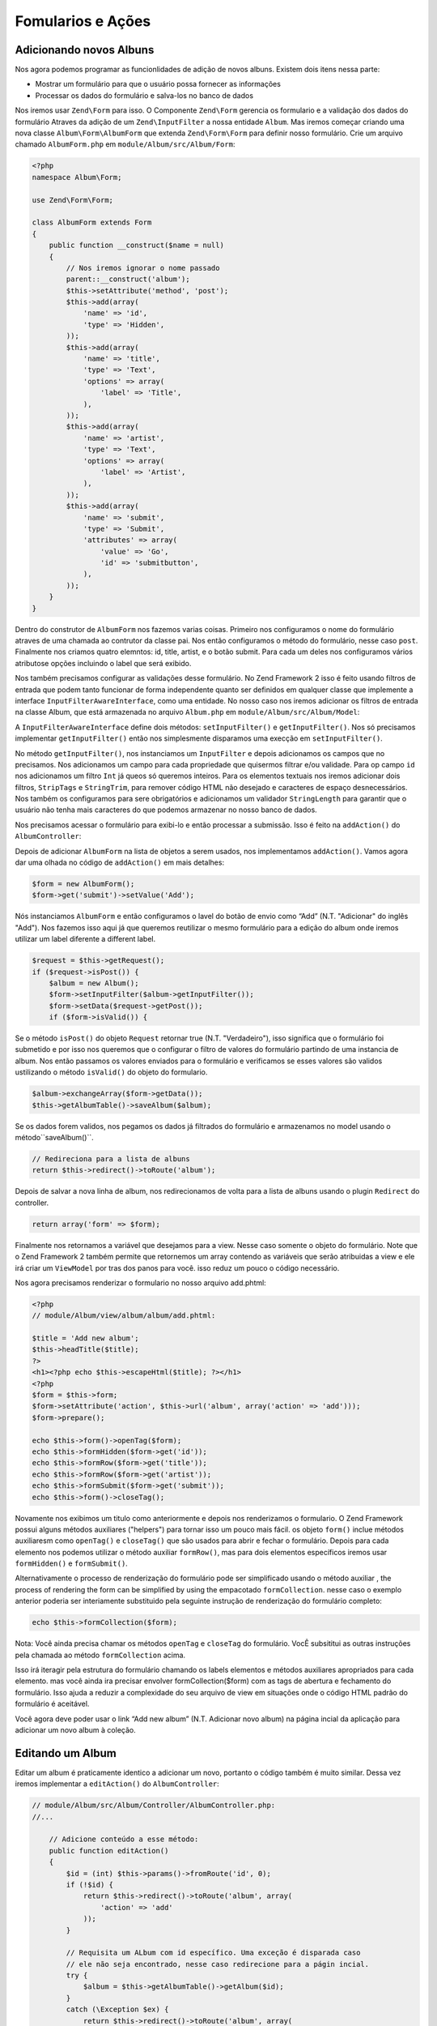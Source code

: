 .. EN-Revision: 96c6ad3
.. _user-guide-forms-and-actions:

Fomularios e Ações
==================

Adicionando novos Albuns
------------------------

Nos agora podemos programar as funcionlidades de adição de novos albuns.
Existem dois itens nessa parte:

* Mostrar um formulário para que o usuário possa fornecer as informações
* Processar os dados do formulário e salva-los no banco de dados

Nos iremos usar ``Zend\Form`` para isso. O Componente ``Zend\Form`` gerencia os
formulario e a validação dos dados do formulário Atraves da adição de um 
``Zend\InputFilter`` a nossa entidade ``Album``. Mas iremos começar criando
uma nova classe ``Album\Form\AlbumForm`` que extenda ``Zend\Form\Form``
para definir nosso formulário. Crie um arquivo chamado ``AlbumForm.php`` em
``module/Album/src/Album/Form``:

.. code-block:: php

    <?php
    namespace Album\Form;

    use Zend\Form\Form;

    class AlbumForm extends Form
    {
        public function __construct($name = null)
        {
            // Nos iremos ignorar o nome passado
            parent::__construct('album');
            $this->setAttribute('method', 'post');
            $this->add(array(
                'name' => 'id',
                'type' => 'Hidden',
            ));
            $this->add(array(
                'name' => 'title',
                'type' => 'Text',
                'options' => array(
                    'label' => 'Title',
                ),
            ));
            $this->add(array(
                'name' => 'artist',
                'type' => 'Text',
                'options' => array(
                    'label' => 'Artist',
                ),
            ));
            $this->add(array(
                'name' => 'submit',
                'type' => 'Submit',
                'attributes' => array(
                    'value' => 'Go',
                    'id' => 'submitbutton',
                ),
            ));
        }
    }

Dentro do construtor de ``AlbumForm`` nos fazemos varias coisas. Primeiro nos configuramos o nome do 
formulário atraves de uma chamada ao contrutor da classe pai. Nos então configuramos o método do formulário,
nesse caso ``post``. Finalmente nos criamos quatro elemntos: id, title, artist, e o botão submit. Para cada
um deles nos configuramos vários atributose opções incluindo o label que será exibido.

Nos também precisamos configurar as validações desse formulário. No Zend Framework 2 isso é feito usando
filtros de entrada que podem tanto funcionar de forma independente quanto ser definidos em qualquer classe
que implemente a interface ``InputFilterAwareInterface``, como uma entidade. No nosso caso nos iremos adicionar
os filtros de entrada na classe Album, que está armazenada no arquivo ``Album.php`` em ``module/Album/src/Album/Model``:

.. code-block:: php
    :emphasize-lines: 5-8,15,23-86

    <?php
    namespace Album\Model;

    // Adicione essas clausulas de importação
    use Zend\InputFilter\Factory as InputFactory;
    use Zend\InputFilter\InputFilter;
    use Zend\InputFilter\InputFilterAwareInterface;
    use Zend\InputFilter\InputFilterInterface;

    class Album implements InputFilterAwareInterface
    {
        public $id;
        public $artist;
        public $title;
        protected $inputFilter;                       // <-- Adicione essa variável

        public function exchangeArray($data)
        {
            $this->id     = (isset($data['id']))     ? $data['id']     : null;
            $this->artist = (isset($data['artist'])) ? $data['artist'] : null;
            $this->title  = (isset($data['title']))  ? $data['title']  : null;
        }

        // Adicione o conteúdo desses métodos
        public function setInputFilter(InputFilterInterface $inputFilter)
        {
            throw new \Exception("Not used");
        }

        public function getInputFilter()
        {
            if (!$this->inputFilter) {
                $inputFilter = new InputFilter();
                $factory     = new InputFactory();

                $inputFilter->add($factory->createInput(array(
                    'name'     => 'id',
                    'required' => true,
                    'filters'  => array(
                        array('name' => 'Int'),
                    ),
                )));

                $inputFilter->add($factory->createInput(array(
                    'name'     => 'artist',
                    'required' => true,
                    'filters'  => array(
                        array('name' => 'StripTags'),
                        array('name' => 'StringTrim'),
                    ),
                    'validators' => array(
                        array(
                            'name'    => 'StringLength',
                            'options' => array(
                                'encoding' => 'UTF-8',
                                'min'      => 1,
                                'max'      => 100,
                            ),
                        ),
                    ),
                )));

                $inputFilter->add($factory->createInput(array(
                    'name'     => 'title',
                    'required' => true,
                    'filters'  => array(
                        array('name' => 'StripTags'),
                        array('name' => 'StringTrim'),
                    ),
                    'validators' => array(
                        array(
                            'name'    => 'StringLength',
                            'options' => array(
                                'encoding' => 'UTF-8',
                                'min'      => 1,
                                'max'      => 100,
                            ),
                        ),
                    ),
                )));

                $this->inputFilter = $inputFilter;
            }

            return $this->inputFilter;
        }
    }

A ``InputFilterAwareInterface`` define dois métodos: ``setInputFilter()`` e
``getInputFilter()``. Nos só precisamos implementar ``getInputFilter()`` então
nos simplesmente disparamos uma execção em ``setInputFilter()``.

No método ``getInputFilter()``, nos instanciamos um ``InputFilter`` e depois
adicionamos os campos que no precisamos. Nos adicionamos um campo para cada
propriedade que quisermos filtrar e/ou validade. Para op campo ``id`` nos
adicionamos um filtro ``Int`` já queos só queremos inteiros. Para os elementos
textuais nos iremos adicionar dois filtros, ``StripTags`` e ``StringTrim``,
para remover código HTML não desejado e caracteres de espaço desnecessários.
Nos também os configuramos para sere obrigatórios e adicionamos um validador
``StringLength`` para garantir que o usuário não tenha mais caracteres do que
podemos armazenar no nosso banco de dados.

Nos precisamos acessar o formulário para exibi-lo e então processar a submissão.
Isso é feito na ``addAction()`` do ``AlbumController``:

.. code-block:: php
    :emphasize-lines: 6-7,10-31

    // module/Album/src/Album/Controller/AlbumController.php:

    //...
    use Zend\Mvc\Controller\AbstractActionController;
    use Zend\View\Model\ViewModel;
    use Album\Model\Album;          // <-- Add this import
    use Album\Form\AlbumForm;       // <-- Add this import
    //...

        // Adicione o conteúdo no seguinte método
        public function addAction()
        {
            $form = new AlbumForm();
            $form->get('submit')->setValue('Add');

            $request = $this->getRequest();
            if ($request->isPost()) {
                $album = new Album();
                $form->setInputFilter($album->getInputFilter());
                $form->setData($request->getPost());

                if ($form->isValid()) {
                    $album->exchangeArray($form->getData());
                    $this->getAlbumTable()->saveAlbum($album);

                    // Redirect to list of albums
                    return $this->redirect()->toRoute('album');
                }
            }
            return array('form' => $form);
        }
    //...

Depois de adicionar ``AlbumForm`` na lista de objetos a serem usados, nos implementamos
``addAction()``. Vamos agora dar uma olhada no código de ``addAction()`` em mais detalhes:

.. code-block:: php

    $form = new AlbumForm();
    $form->get('submit')->setValue('Add');

Nós instanciamos ``AlbumForm`` e então configuramos o lavel do botão de envio como “Add”
(N.T. "Adicionar" do inglês "Add"). Nos fazemos isso aqui já que queremos reutilizar
o mesmo formulário para a edição do album onde iremos utilizar um label diferente
a different label.

.. code-block:: php

    $request = $this->getRequest();
    if ($request->isPost()) {
        $album = new Album();
        $form->setInputFilter($album->getInputFilter());
        $form->setData($request->getPost());
        if ($form->isValid()) {

Se o método ``isPost()`` do objeto ``Request`` retornar true (N.T. "Verdadeiro"), isso
significa que o formulário foi submetido e por isso nos queremos que o configurar o filtro
de valores do  formulário partindo de uma instancia de album. Nos então passamos os valores
enviados para o formulário e verificamos se esses valores são validos ustilizando o método
``isValid()`` do objeto do formulario.

.. code-block:: php

    $album->exchangeArray($form->getData());
    $this->getAlbumTable()->saveAlbum($album);

Se os dados forem validos, nos pegamos os dados já filtrados do formulário e armazenamos no
model usando o método``saveAlbum()``.

.. code-block:: php

    // Redireciona para a lista de albuns
    return $this->redirect()->toRoute('album');

Depois de salvar a nova linha de album, nos redirecionamos de volta para a lista de albuns
usando o plugin ``Redirect`` do controller.

.. code-block:: php

    return array('form' => $form);

Finalmente nos retornamos a variável que desejamos para a view. Nesse caso somente o objeto
do formulário. Note que o Zend Framework 2 também permite que retornemos um array contendo
as variáveis que serão atribuidas a view e ele irá criar um ``ViewModel`` por tras dos panos
para você. isso reduz um pouco o código necessário.

Nos agora precisamos renderizar o formulario no nosso arquivo add.phtml:

.. code-block:: php

    <?php
    // module/Album/view/album/album/add.phtml:

    $title = 'Add new album';
    $this->headTitle($title);
    ?>
    <h1><?php echo $this->escapeHtml($title); ?></h1>
    <?php
    $form = $this->form;
    $form->setAttribute('action', $this->url('album', array('action' => 'add')));
    $form->prepare();

    echo $this->form()->openTag($form);
    echo $this->formHidden($form->get('id'));
    echo $this->formRow($form->get('title'));
    echo $this->formRow($form->get('artist'));
    echo $this->formSubmit($form->get('submit'));
    echo $this->form()->closeTag();

Novamente nos exibimos um titulo como anteriormente e depois nos renderizamos o formulario.
O Zend Framework possui alguns métodos auxiliares ("helpers") para tornar isso um pouco mais
fácil. os objeto ``form()`` inclue métodos auxiliaresm como  ``openTag()`` e ``closeTag()``
que são usados para abrir e fechar o formulário. Depois para cada elemento nos podemos utilizar
o método auxiliar ``formRow()``, mas para dois elementos específicos iremos usar ``formHidden()``
e ``formSubmit()``.

.. image:: ../images/user-guide.forms-and-actions.add-album-form.png
    :width: 940 px

Alternativamente o processo de renderização do formulário pode ser simplificado usando o
método  auxiliar , the process of rendering the form can be simplified by using the empacotado
``formCollection``.  nesse caso o exemplo anterior poderia ser interiamente substituido pela
seguinte instrução de renderização do formulário completo:

.. code-block:: php

    echo $this->formCollection($form);

Nota: Você ainda precisa chamar os métodos ``openTag`` e ``closeTag`` do formulário.  VocÊ subsititui
as outras instruções pela chamada ao método ``formCollection`` acima.

Isso irá iteragir pela estrutura do formulário chamando os labels elementos e métodos auxiliares apropriados
para cada elemento. mas você ainda ira precisar envolver formCollection($form) com as tags de abertura e
fechamento do formulário. Isso ajuda a reduzir a complexidade do seu arquivo de view em situações onde o
código HTML padrão do formulário é aceitável.

Você agora deve poder usar o link “Add new album” (N.T. Adicionar novo album) na página incial da aplicação
para adicionar um novo album à coleção.

Editando um Album
-----------------

Editar um album é praticamente identico a adicionar um novo, portanto o código também é muito similar.
Dessa vez iremos implementar a ``editAction()`` do ``AlbumController``:

.. code-block:: php

    // module/Album/src/Album/Controller/AlbumController.php:
    //...

        // Adicione conteúdo a esse método:
        public function editAction()
        {
            $id = (int) $this->params()->fromRoute('id', 0);
            if (!$id) {
                return $this->redirect()->toRoute('album', array(
                    'action' => 'add'
                ));
            }

            // Requisita um ALbum com id específico. Uma exceção é disparada caso
            // ele não seja encontrado, nesse caso redirecione para a págin incial.
            try {
                $album = $this->getAlbumTable()->getAlbum($id);
            }
            catch (\Exception $ex) {
                return $this->redirect()->toRoute('album', array(
                    'action' => 'index'
                ));
            }

            $form  = new AlbumForm();
            $form->bind($album);
            $form->get('submit')->setAttribute('value', 'Edit');

            $request = $this->getRequest();
            if ($request->isPost()) {
                $form->setInputFilter($album->getInputFilter());
                $form->setData($request->getPost());

                if ($form->isValid()) {
                    $this->getAlbumTable()->saveAlbum($album);

                    // Redireciona para a lista de albuns
                    return $this->redirect()->toRoute('album');
                }
            }

            return array(
                'id' => $id,
                'form' => $form,
            );
        }
    //...

Esse código deve parecer confortavelmente familiar. Vamos paenas olar as diferenças em relação a
inclusão de um novo album. Primeiramente, nos procuramos pelo ``id`` contido na rota correspondente
e usamos isso para carregar o albu para ser editado:

.. code-block:: php

    $id = (int) $this->params()->fromRoute('id', 0);
    if (!$id) {
        return $this->redirect()->toRoute('album', array(
            'action' => 'add'
        ));
    }

    // Requisita um ALbum com id específico. Uma exceção é disparada caso
    // ele não seja encontrado, nesse caso redirecione para a págin incial.
    try {
        $album = $this->getAlbumTable()->getAlbum($id);
    }
    catch (\Exception $ex) {
        return $this->redirect()->toRoute('album', array(
            'action' => 'index'
        ));
    }

``params`` é um plugin do controlador que contem métodos convenientes para requisitar
parametros da rota correspondente. Nos usamos isso para requisitar o ``id`` a partir da
rota criada no arquivo ``module.config.php`` do módulo. Se o ``id`` for igual a zero,
nos redirecionamos para a ação de inclusão de albuns, caso contrario, nos continuamos a 
solicitar a entidade do album do nosso banco de dados.

Nos temos que verificar para ter certeza que um album com esse ``id`` específico pode ser encontrado.
Se não for possível encontra-lo, caso não seja possível o método de acesso de dados irá disparar uma
exceção. Nós pegamos essa exceção e redirecionamos o usuário para a página inicial.

.. code-block:: php

    $form = new AlbumForm();
    $form->bind($album);
    $form->get('submit')->setAttribute('value', 'Edit');

O método ``bind()`` do formulario vincula o model com o formulário. Isso é usado de duas
formas:

* Quando exibimos o formulário o valor inicial de cado elemento é extraído do model.
* Depois de uma validação com sucesso no método isValid(), os dados do formulário são inseridos
  novamente no model.

Essas operações são feitas usando um objeto hydrator. Existem vário hydrator, mas o padrão é o
 ``Zend\Stdlib\Hydrator\ArraySerializable`` que espera encontrar dois métodos no model:
 ``getArrayCopy()`` e ``exchangeArray()``. Nos já escrevemos o método ``exchangeArray()`` na nossa
 entidade ``Album``, então só precisamos implementar ``getArrayCopy()``:

.. code-block:: php
    :emphasize-lines: 10-14

    // module/Album/src/Album/Model/Album.php:
    // ...
        public function exchangeArray($data)
        {
            $this->id     = (isset($data['id']))     ? $data['id']     : null;
            $this->artist = (isset($data['artist'])) ? $data['artist'] : null;
            $this->title  = (isset($data['title']))  ? $data['title']  : null;
        }

        // Adicione o seguinte método:
        public function getArrayCopy()
        {
            return get_object_vars($this);
        }
    // ...

Como resultado do uso de ``bind()`` com seu hydrator, nos não precisamos popular os dados do formulário
de volta no ``$album`` já que isso já foi feito, então nos podemos somente chamar o método ``saveAlbum()``
para armazenar as alterações no banco de dados.

O arquivo de view, ``edit.phtml``, irá se parecer bastante com aquele usado para adicionar um novo album:

.. code-block:: php

    <?php
    // module/Album/view/album/album/edit.phtml:

    $title = 'Edit album';
    $this->headTitle($title);
    ?>
    <h1><?php echo $this->escapeHtml($title); ?></h1>

    <?php
    $form = $this->form;
    $form->setAttribute('action', $this->url(
        'album',
        array(
            'action' => 'edit',
            'id'     => $this->id,
        )
    ));
    $form->prepare();

    echo $this->form()->openTag($form);
    echo $this->formHidden($form->get('id'));
    echo $this->formRow($form->get('title'));
    echo $this->formRow($form->get('artist'));
    echo $this->formSubmit($form->get('submit'));
    echo $this->form()->closeTag();

As únicas mudanças são o uso do titulo ‘Edit Album’ e a mudança da ação do album para a
``editAction`` do nosso controller.

Nos agora devemos poder editar nossos albuns.

Deletando um Album
------------------

Para completar nossa aplicação nós precisamos adicionar a exclusão. Nós temos um link
para deletar próximo a cada um dos albuns na lista e o procedimento mais comum seria
deletar o album quando esse link fosse clicado. Isso seria errado, lembre-se das
especificações do protocolo HTTP quando eles dizem que não se deve realizar ações
irreversivas usando p método GET e que devemos usar POST no lugar.

Nos devemos mostrar um formulário de confirmação quando o usuário clicar em delete,
se então ele clicar em “yes” (N.T. "Sim" em inglês), nos realizamos a exclusão.
Como o formulário é bastante simples nos iremos codifica-lo diretamente na nossa view
 (``Zend\Form`` é, adinal de contas, opcional!).

Mas vamos começão implementando nossa ação em ``AlbumController::deleteAction()``:

.. code-block:: php

    // module/Album/src/Album/Controller/AlbumController.php:
    //...
        // Adicione conteúdo ao seguinte método
        public function deleteAction()
        {
            $id = (int) $this->params()->fromRoute('id', 0);
            if (!$id) {
                return $this->redirect()->toRoute('album');
            }

            $request = $this->getRequest();
            if ($request->isPost()) {
                $del = $request->getPost('del', 'No');

                if ($del == 'Yes') {
                    $id = (int) $request->getPost('id');
                    $this->getAlbumTable()->deleteAlbum($id);
                }

                // Redireciona para a lista de albuns
                return $this->redirect()->toRoute('album');
            }

            return array(
                'id'    => $id,
                'album' => $this->getAlbumTable()->getAlbum($id)
            );
        }
    //...

Como anteriormente nos pegamos o ``id`` a partir da rota correspondente e verificamos
se a requisição partiu de um método POST com ``isPost()`` para determinar se devemos
mostrar uma página de confirmação ou se já devemos deletar o album. Nos usamos o objeto
da tabela para deletar uma linha usadno o método ``deleteAlbum()`` e então redirecionamos
o usuário de volta para a lista de albuns. Caso a requisição não seja do tipo POST, nos 
então buscamos a linha correspondente na tabela e enviamos para a view juntamente com
seu ``id``.

O arquivo de view é um formulário simples:

.. code-block:: php

    <?php
    // module/Album/view/album/album/delete.phtml:

    $title = 'Delete album';
    $this->headTitle($title);
    ?>
    <h1><?php echo $this->escapeHtml($title); ?></h1>

    <p>Are you sure that you want to delete
        '<?php echo $this->escapeHtml($album->title); ?>' by
        '<?php echo $this->escapeHtml($album->artist); ?>'?
    </p>
    <?php
    $url = $this->url('album', array(
        'action' => 'delete',
        'id'     => $this->id,
    ));
    ?>
    <form action="<?php echo $url; ?>" method="post">
    <div>
        <input type="hidden" name="id" value="<?php echo (int) $album->id; ?>" />
        <input type="submit" name="del" value="Yes" />
        <input type="submit" name="del" value="No" />
    </div>
    </form>

Nesse arquivo nós exibimos uma mensagem de confirmaçãopara o usuário junamente com um formulário
com os botões "Yes" e "No" (N.T. "Sim" e "Não" em inglês). Na ação nós iremos checar especificamente
pela opção "Yes" quando realizarmos a exclusão.

Garantindo que a página inicial exiba a lista de albuns
-------------------------------------------------------

Um ultimo ponto. No momento a página incial, http://zf2-tutorial.localhost/
não exibe a lista de albuns.

Isso acontece por causa da rota configurada no arquivo ``module.config.php``
do módulo ``Application``. Para alterar isso abra
``module/Application/config/module.config.php`` e enconte a rota "home":

.. code-block:: php

    'home' => array(
        'type' => 'Zend\Mvc\Router\Http\Literal',
        'options' => array(
            'route'    => '/',
            'defaults' => array(
                'controller' => 'Application\Controller\Index',
                'action'     => 'index',
            ),
        ),
    ),

Altere o ``controller`` de ``Application\Controller\Index`` para
``Album\Controller\Album``:

.. code-block:: php
    :emphasize-lines: 6

    'home' => array(
        'type' => 'Zend\Mvc\Router\Http\Literal',
        'options' => array(
            'route'    => '/',
            'defaults' => array(
                'controller' => 'Album\Controller\Album', // <-- change here
                'action'     => 'index',
            ),
        ),
    ),

É isso, você agora possui uma aplicação totalmente funcional!
